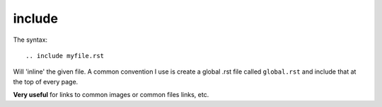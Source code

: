 
.. index::
   pair: Sphinx; include
   ! include


.. _sphinx_include:

================
include
================


.. seealso::

   - http://packages.python.org/an_example_pypi_project/sphinx.html#includes



The syntax::

   .. include myfile.rst

Will 'inline' the given file.  A common convention I use is create a global
.rst file called ``global.rst`` and include that at the top of every page.

**Very useful** for links to common images or common files links, etc.



